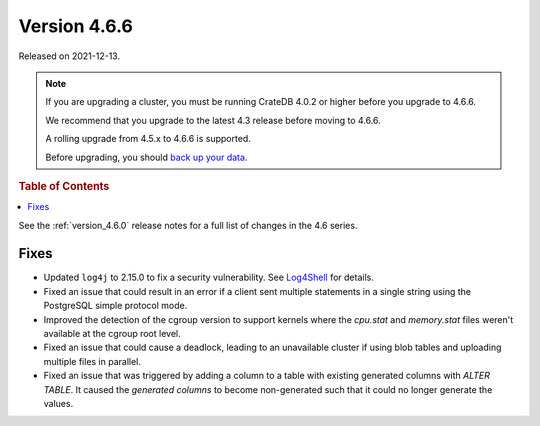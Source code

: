 .. _version_4.6.6:

=============
Version 4.6.6
=============

Released on 2021-12-13.

.. NOTE::

    If you are upgrading a cluster, you must be running CrateDB 4.0.2 or higher
    before you upgrade to 4.6.6.

    We recommend that you upgrade to the latest 4.3 release before moving to
    4.6.6.

    A rolling upgrade from 4.5.x to 4.6.6 is supported.

    Before upgrading, you should `back up your data`_.

.. _back up your data: https://crate.io/docs/crate/reference/en/latest/admin/snapshots.html



.. rubric:: Table of Contents

.. contents::
   :local:


See the :ref:`version_4.6.0` release notes for a full list of changes in the
4.6 series.

Fixes
=====

- Updated ``log4j`` to 2.15.0 to fix a security vulnerability. See `Log4Shell
  <https://www.lunasec.io/docs/blog/log4j-zero-day/>`_ for details.

- Fixed an issue that could result in an error if a client sent multiple
  statements in a single string using the PostgreSQL simple protocol mode.

- Improved the detection of the cgroup version to support kernels where the
  `cpu.stat` and `memory.stat` files weren't available at the cgroup root
  level.

- Fixed an issue that could cause a deadlock, leading to an unavailable cluster
  if using blob tables and uploading multiple files in parallel.

- Fixed an issue that was triggered by adding a column to a table with existing
  generated columns with `ALTER TABLE`. It caused the `generated columns` to
  become non-generated such that it could no longer generate the values.
